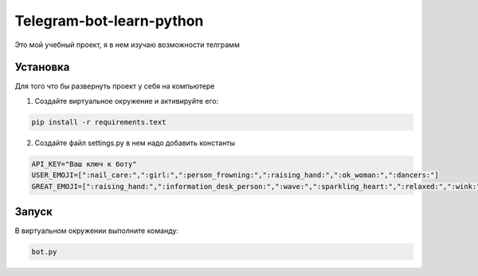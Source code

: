 Telegram-bot-learn-python
=========================

Это мой учебный проект, я в нем изучаю возможности телграмм

Установка
---------

Для того что бы развернуть проект у себя на компьютере
    
1. Создайте виртуальное окружение и активируйте его:
    
.. code-block:: text

        pip install -r requirements.text

2. Создайте файл settings.py в нем надо добавить константы 
    
.. code-block:: python

        API_KEY="Ваш ключ к боту"
        USER_EMOJI=[":nail_care:",":girl:",":person_frowning:",":raising_hand:",":ok_woman:",":dancers:"]
        GREAT_EMOJI=[":raising_hand:",":information_desk_person:",":wave:",":sparkling_heart:",":relaxed:",":wink:"]

Запуск
------

В виртуальном окружении выполните команду:

.. code-block:: text

        bot.py
